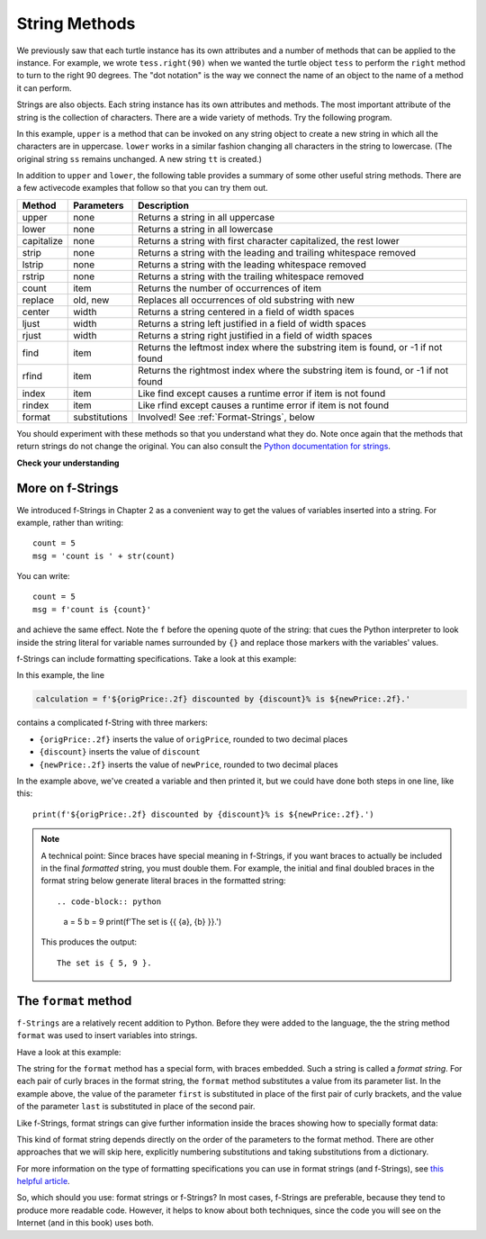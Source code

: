 ..  Copyright (C)  Brad Miller, David Ranum, Jeffrey Elkner, Peter Wentworth, Allen B. Downey, Chris
    Meyers, and Dario Mitchell.  Permission is granted to copy, distribute
    and/or modify this document under the terms of the GNU Free Documentation
    License, Version 1.3 or any later version published by the Free Software
    Foundation; with Invariant Sections being Forward, Prefaces, and
    Contributor List, no Front-Cover Texts, and no Back-Cover Texts.  A copy of
    the license is included in the section entitled "GNU Free Documentation
    License".

.. qnum::
   :prefix: strings-5-
   :start: 1

.. _stringMethods:

String Methods
--------------

We previously saw that each turtle instance has its own attributes and
a number of methods that can be applied to the instance.  For example,
we wrote ``tess.right(90)`` when we wanted the turtle object ``tess`` to perform the ``right`` method to turn
to the right 90 degrees.  The "dot notation" is the way we connect the name of an object to the name of a method
it can perform.

Strings are also objects.  Each string instance has its own attributes and methods.  The most important attribute of the string is the collection of characters.  There are a wide variety of methods.  Try the following program.

.. activecode:: chp08_upper

    ss = "Hello, World"
    print(ss.upper())

    tt = ss.lower()
    print(tt)


In this example, ``upper`` is a method that can be invoked on any string object
to create a new string in which all the
characters are in uppercase.  ``lower`` works in a similar fashion changing all characters in the string
to lowercase.  (The original string ``ss`` remains unchanged.  A new string ``tt`` is created.)

In addition to ``upper`` and ``lower``, the following table provides a summary of some other useful string methods.  There are a few activecode examples that follow so that you can try them out.

==========  ==============      ==================================================================
Method      Parameters          Description
==========  ==============      ==================================================================
upper       none                Returns a string in all uppercase
lower       none                Returns a string in all lowercase
capitalize  none                Returns a string with first character capitalized, the rest lower

strip       none                Returns a string with the leading and trailing whitespace removed
lstrip      none                Returns a string with the leading whitespace removed
rstrip      none                Returns a string with the trailing whitespace removed
count       item                Returns the number of occurrences of item
replace     old, new            Replaces all occurrences of old substring with new

center      width               Returns a string centered in a field of width spaces
ljust       width               Returns a string left justified in a field of width spaces
rjust       width               Returns a string right justified in a field of width spaces

find        item                Returns the leftmost index where the substring item is found, or -1 if not found
rfind       item                Returns the rightmost index where the substring item is found, or -1 if not found
index       item                Like find except causes a runtime error if item is not found
rindex      item                Like rfind except causes a runtime error if item is not found
format      substitutions       Involved! See :ref:`Format-Strings`, below
==========  ==============      ==================================================================

You should experiment with these
methods so that you understand what they do.  Note once again that the methods that return strings do not
change the original.  You can also consult the `Python documentation for strings <https://docs.python.org/3/library/stdtypes.html#string-methods>`_.

.. activecode:: ch08_methods1

    ss = "    Hello, World    "

    els = ss.count("l")
    print(els)

    print("***" + ss.strip() + "***")
    print("***" + ss.lstrip() + "***")
    print("***" + ss.rstrip() + "***")

    news = ss.replace("o", "***")
    print(news)


.. activecode:: ch08_methods2


    food = "banana bread"
    print(food.capitalize())

    print("*" + food.center(25) + "*")
    print("*" + food.ljust(25) + "*")     # stars added to show bounds
    print("*" + food.rjust(25) + "*")

    print(food.find("e"))
    print(food.find("na"))
    print(food.find("b"))

    print(food.rfind("e"))
    print(food.rfind("na"))
    print(food.rfind("b"))

    print(food.index("e"))


**Check your understanding**

.. mchoice:: test_question8_3_1
   :practice: T
   :answer_a: 0
   :answer_b: 2
   :answer_c: 3
   :correct: c
   :feedback_a: There are definitely o and p characters.
   :feedback_b: There are 2 o characters but what about p?
   :feedback_c: Yes, add the number of o characters and the number of p characters.


   What is printed by the following statements?

   .. code-block:: python

      s = "python rocks"
      print(s.count("o") + s.count("p"))




.. mchoice:: test_question8_3_2
   :practice: T
   :answer_a: yyyyy
   :answer_b: 55555
   :answer_c: n
   :answer_d: Error, you cannot combine all those things together.
   :correct: a
   :feedback_a: Yes, s[1] is y and the index of n is 5, so 5 y characters.  It is important to realize that the index method has precedence over the repetition operator.  Repetition is done last.
   :feedback_b: Close.  5 is not repeated, it is the number of times to repeat.
   :feedback_c: This expression uses the index of n
   :feedback_d: This is fine, the repetition operator used the result of indexing and the index method.


   What is printed by the following statements?

   .. code-block:: python

      s = "python rocks"
      print(s[1] * s.index("n"))


.. index::
   braces; format string
   single: {}; format string
   format string
   string; format method


.. _Format-Strings:

More on f-Strings
~~~~~~~~~~~~~~~~~~~~~

We introduced f-Strings in Chapter 2 as a convenient way to get the values of variables
inserted into a string. For example, rather than writing::

    count = 5
    msg = 'count is ' + str(count)

You can write::

    count = 5
    msg = f'count is {count}'

and achieve the same effect. Note the ``f`` before the opening quote of the string: that cues the Python interpreter
to look inside the string literal for variable names surrounded by ``{}`` and replace those markers with the variables'
values.

f-Strings can include formatting specifications. Take a look at this example:

.. activecode:: ch08_methods6

    origPrice = 56.235
    discount = .08
    newPrice = (1 - discount/100)*origPrice
    calculation = f'${origPrice:.2f} discounted by {discount}% is ${newPrice:.2f}.'
    print(calculation)

In this example, the line

.. sourcecode:: python

    calculation = f'${origPrice:.2f} discounted by {discount}% is ${newPrice:.2f}.'

contains a complicated f-String with three markers:

* ``{origPrice:.2f}`` inserts the value of ``origPrice``, rounded to two decimal places
* ``{discount}`` inserts the value of ``discount``
* ``{newPrice:.2f}`` inserts the value of ``newPrice``, rounded to two decimal places

In the example above, we've created a variable and then printed it, but we could have
done both steps in one line, like this::

    print(f'${origPrice:.2f} discounted by {discount}% is ${newPrice:.2f}.')

.. note::

    A technical point: Since braces have special meaning in f-Strings,
    if you want braces to actually be included in the final *formatted* string,
    you must double them. For example, the initial and final doubled
    braces in the format string below generate literal braces in the
    formatted string::

    .. code-block:: python

        a = 5
        b = 9
        print(f'The set is {{ {a}, {b} }}.')

    This produces the output::

        The set is { 5, 9 }.


.. _format-method:

The ``format`` method
~~~~~~~~~~~~~~~~~~~~~

``f-Strings`` are a relatively recent addition to Python. Before they were added to the language,
the the string method ``format`` was used to insert variables into strings. 

Have a look at this example:

.. activecode:: ch08_methods3

    first = input('Your first name: ')
    last = input('Your last name: ')
    greeting = 'Hello {} {}!'.format(first, last)
    print(greeting)

The string for the ``format`` method has a special form, with braces embedded.
Such a string is called a *format string*. For each pair of curly
braces in the format string, the ``format`` method substitutes a value
from its parameter list. In the example above, the value of the parameter ``first``
is substituted in place of the first pair of curly brackets, and the value
of the parameter ``last`` is substituted in place of the second pair.

Like f-Strings, format strings can give further information inside the braces
showing how to specially format data:

.. activecode:: ch08_methods7

    origPrice = 56.23
    discount = .08
    newPrice = (1 - discount/100)*origPrice
    calculation = '${:.2f} discounted by {}% is ${:.2f}.'.format(origPrice, discount, newPrice)
    print(calculation)

This kind of format string depends directly on the order of the
parameters to the format method. There are other approaches that we will
skip here, explicitly numbering substitutions and taking substitutions from a dictionary.

For more information on the type of formatting specifications you can use in format strings (and f-Strings), see
`this helpful article <https://www.digitalocean.com/community/tutorials/how-to-use-string-formatters-in-python-3>`_.


So, which should you use: format strings or f-Strings? In most cases, f-Strings are preferable, because they tend to
produce more readable code. However, it helps to know about both techniques, since the code you will see on the Internet
(and in this book) uses both.



.. mchoice:: test_question8_3_3
   :practice: T
   :answer_a: Nothing - it causes an error
   :answer_b: sum of {} and {} is {}; product: {}. 2 6 8 12
   :answer_c: sum of 2 and 6 is 8; product: 12.
   :answer_d: sum of {2} and {6} is {8}; product: {12}.
   :correct: c
   :feedback_a: It is legal format syntax:  put the data in place of the braces.
   :feedback_b: Put the data into the format string; not after it.
   :feedback_c: Yes, correct substitutions!
   :feedback_d: Close:  REPLACE the braces.


   What is printed by the following statements?

   .. code-block:: python

       x = 2
       y = 6
       print('sum of {} and {} is {}; product: {}.'.format( x, y, x+y, x*y))


.. mchoice:: test_question8_3_4
   :practice: T
   :answer_a: 2.34567 2.34567 2.34567
   :answer_b: 2.3 2.34 2.34567
   :answer_c: 2.3 2.35 2.3456700
   :correct: c
   :feedback_a: The numbers before the f in the braces give the number of digits to display after the decimal point.
   :feedback_b: Close, but round to the number of digits and display the full number of digits specified.
   :feedback_c: Yes, correct number of digits with rounding!


   What is printed by the following statements?

   .. code-block:: python

       v = 2.34567
       print('{:.1f} {:.2f} {:.7f}'.format(v, v, v))


